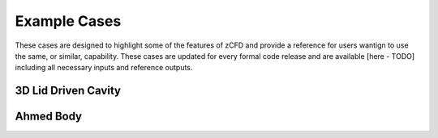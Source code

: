 Example Cases
=============

These cases are designed to highlight some of the features of zCFD and provide a reference for users wantign to use the same, or similar, capability.  These cases are updated for every formal code release and are available [here - TODO] including all necessary inputs and reference outputs.

3D Lid Driven Cavity
--------------------

Ahmed Body
----------
